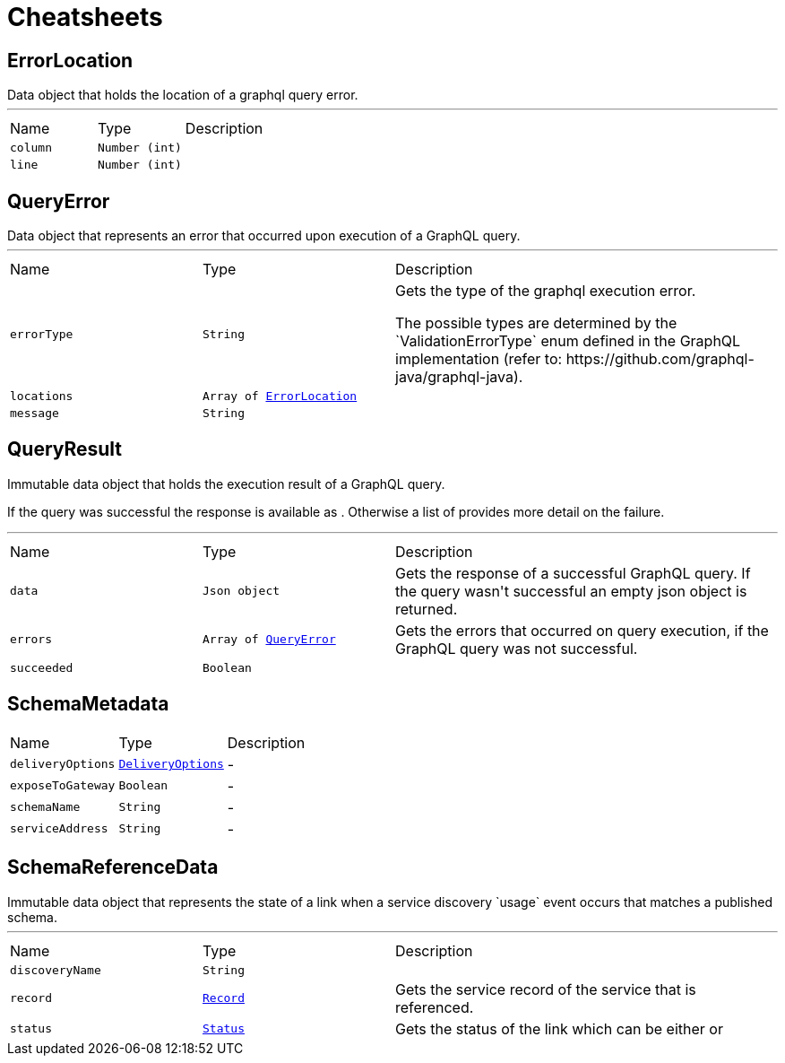 = Cheatsheets

[[ErrorLocation]]
== ErrorLocation

++++
 Data object that holds the location of a graphql query error.
++++
'''

[cols=">25%,^25%,50%"]
[frame="topbot"]
|===
^|Name | Type ^| Description
|[[column]]`column`|`Number (int)`|
+++

+++
|[[line]]`line`|`Number (int)`|
+++

+++
|===

[[QueryError]]
== QueryError

++++
 Data object that represents an error that occurred upon execution of a GraphQL query.
++++
'''

[cols=">25%,^25%,50%"]
[frame="topbot"]
|===
^|Name | Type ^| Description
|[[errorType]]`errorType`|`String`|
+++
Gets the type of the graphql execution error.
 <p>
 The possible types are determined by the `ValidationErrorType` enum defined in the GraphQL implementation
 (refer to: https://github.com/graphql-java/graphql-java).
+++
|[[locations]]`locations`|`Array of link:dataobjects.html#ErrorLocation[ErrorLocation]`|
+++

+++
|[[message]]`message`|`String`|
+++

+++
|===

[[QueryResult]]
== QueryResult

++++
 Immutable data object that holds the execution result of a GraphQL query.
 <p>
 If the query was successful the response is available as . Otherwise a list of
  provides more detail on the failure.
++++
'''

[cols=">25%,^25%,50%"]
[frame="topbot"]
|===
^|Name | Type ^| Description
|[[data]]`data`|`Json object`|
+++
Gets the  response of a successful GraphQL query. If the query wasn't
 successful an empty json object is returned.
+++
|[[errors]]`errors`|`Array of link:dataobjects.html#QueryError[QueryError]`|
+++
Gets the errors that occurred on query execution, if the GraphQL query was not successful.
+++
|[[succeeded]]`succeeded`|`Boolean`|
+++

+++
|===

[[SchemaMetadata]]
== SchemaMetadata


[cols=">25%,^25%,50%"]
[frame="topbot"]
|===
^|Name | Type ^| Description
|[[deliveryOptions]]`deliveryOptions`|`link:dataobjects.html#DeliveryOptions[DeliveryOptions]`|-
|[[exposeToGateway]]`exposeToGateway`|`Boolean`|-
|[[schemaName]]`schemaName`|`String`|-
|[[serviceAddress]]`serviceAddress`|`String`|-
|===

[[SchemaReferenceData]]
== SchemaReferenceData

++++
 Immutable data object that represents the state of a link when a
 service discovery `usage` event occurs that matches a published schema.
++++
'''

[cols=">25%,^25%,50%"]
[frame="topbot"]
|===
^|Name | Type ^| Description
|[[discoveryName]]`discoveryName`|`String`|
+++

+++
|[[record]]`record`|`link:dataobjects.html#Record[Record]`|
+++
Gets the service record of the service that is referenced.
+++
|[[status]]`status`|`link:enums.html#Status[Status]`|
+++
Gets the status of the link which can be either
  or
+++
|===

